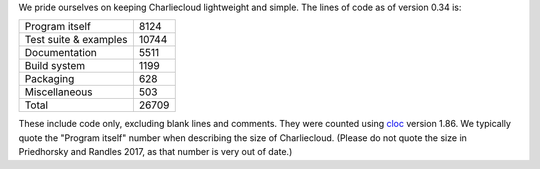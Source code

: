 .. Do not edit this file — it’s auto-generated.

We pride ourselves on keeping Charliecloud lightweight and simple. The lines
of code as of version 0.34 is:

.. list-table::

   * - Program itself
     - 8124
   * - Test suite & examples
     - 10744
   * - Documentation
     - 5511
   * - Build system
     - 1199
   * - Packaging
     - 628
   * - Miscellaneous
     - 503
   * - Total
     - 26709

These include code only, excluding blank lines and comments. They were counted
using `cloc <https://github.com/AlDanial/cloc>`_ version 1.86.
We typically quote the "Program itself" number when describing the size of
Charliecloud. (Please do not quote the size in Priedhorsky and Randles 2017,
as that number is very out of date.)

